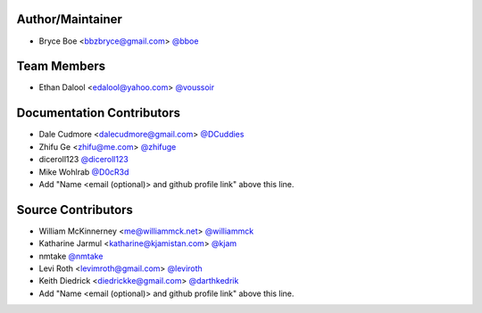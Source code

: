 Author/Maintainer
=================

- Bryce Boe <bbzbryce@gmail.com> `@bboe <https://github.com/bboe>`_


Team Members
============

- Ethan Dalool <edalool@yahoo.com> `@voussoir <https://github.com/voussoir>`_


Documentation Contributors
==========================

- Dale Cudmore <dalecudmore@gmail.com> `@DCuddies <https://github.com/DCuddies>`_
- Zhifu Ge <zhifu@me.com> `@zhifuge <https://github.com/zhifuge>`_
- diceroll123 `@diceroll123 <https://github.com/diceroll123>`_
- Mike Wohlrab `@D0cR3d <https://github.com/D0cR3d>`_
- Add "Name <email (optional)> and github profile link" above this line.


Source Contributors
===================

- William McKinnerney <me@williammck.net> `@williammck <https://github.com/williammck>`_
- Katharine Jarmul <katharine@kjamistan.com> `@kjam <https://github.com/kjam>`_
- nmtake `@nmtake <https://github.com/nmtake>`_
- Levi Roth <levimroth@gmail.com> `@leviroth <https://github.com/leviroth>`_
- Keith Diedrick <diedrickke@gmail.com> `@darthkedrik <https://github.com/darthkedrik>`_
- Add "Name <email (optional)> and github profile link" above this line.
